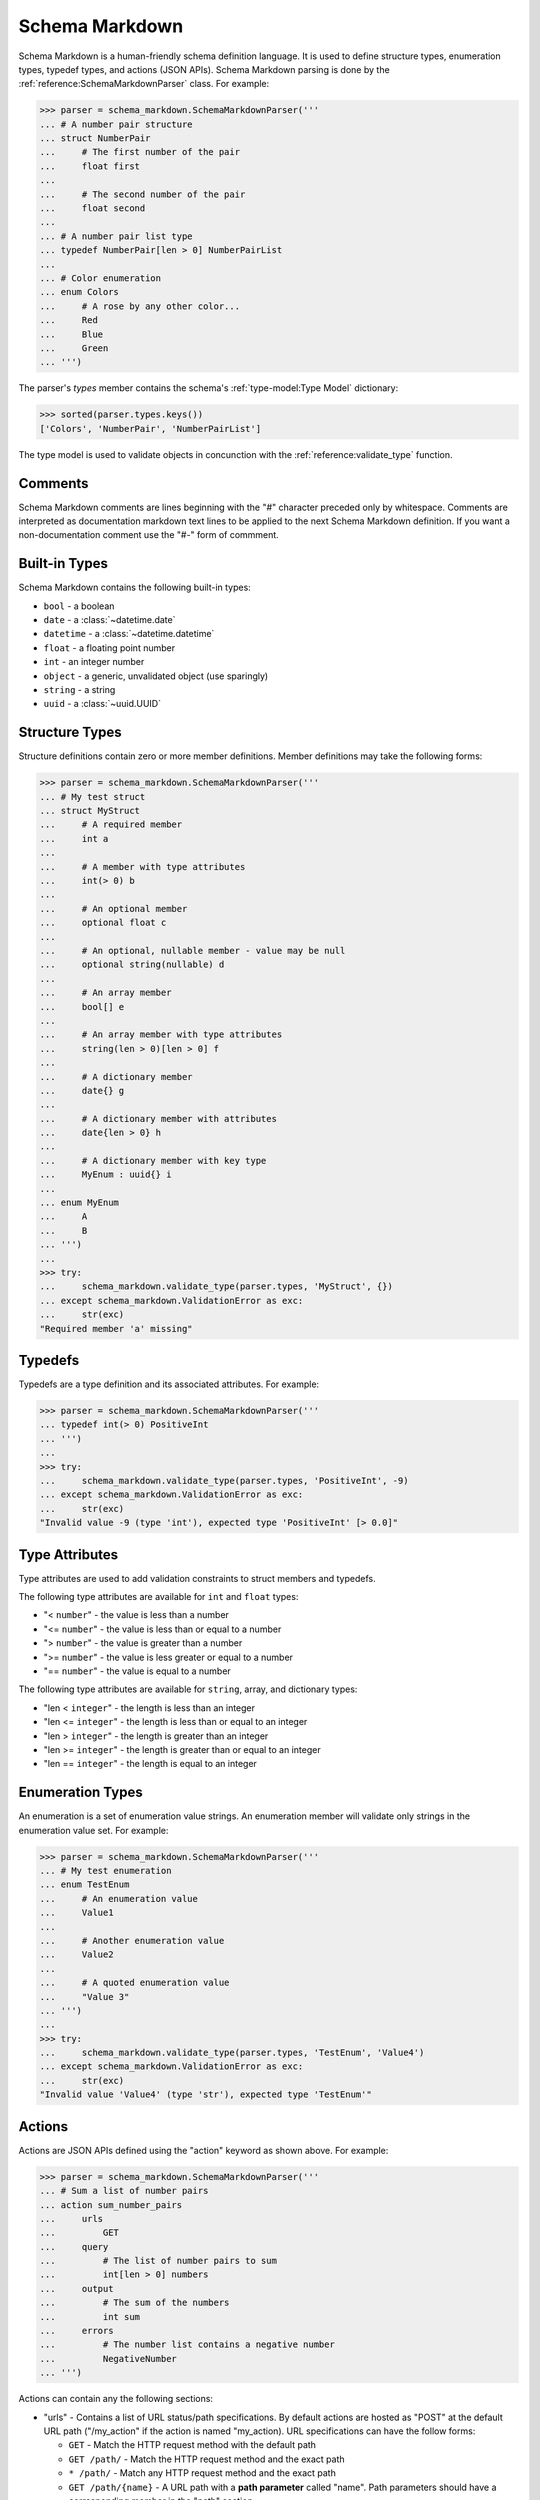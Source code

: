 Schema Markdown
===============

Schema Markdown is a human-friendly schema definition language. It is used to define structure
types, enumeration types, typedef types, and actions (JSON APIs). Schema Markdown parsing is done by
the :ref:`reference:SchemaMarkdownParser` class. For example:

>>> parser = schema_markdown.SchemaMarkdownParser('''
... # A number pair structure
... struct NumberPair
...     # The first number of the pair
...     float first
...
...     # The second number of the pair
...     float second
...
... # A number pair list type
... typedef NumberPair[len > 0] NumberPairList
...
... # Color enumeration
... enum Colors
...     # A rose by any other color...
...     Red
...     Blue
...     Green
... ''')

The parser's `types` member contains the schema's :ref:`type-model:Type Model` dictionary:

>>> sorted(parser.types.keys())
['Colors', 'NumberPair', 'NumberPairList']

The type model is used to validate objects in concunction with the
:ref:`reference:validate_type` function.


Comments
--------

Schema Markdown comments are lines beginning with the "#" character preceded only by whitespace.
Comments are interpreted as documentation markdown text lines to be applied to the next Schema
Markdown definition. If you want a non-documentation comment use the "#-" form of commment.


Built-in Types
--------------

Schema Markdown contains the following built-in types:

- ``bool`` - a boolean

- ``date`` - a :class:`~datetime.date`

- ``datetime`` - a :class:`~datetime.datetime`

- ``float`` - a floating point number

- ``int`` - an integer number

- ``object`` - a generic, unvalidated object (use sparingly)

- ``string`` - a string

- ``uuid`` - a :class:`~uuid.UUID`


Structure Types
----------------

Structure definitions contain zero or more member definitions. Member definitions may take the
following forms:

>>> parser = schema_markdown.SchemaMarkdownParser('''
... # My test struct
... struct MyStruct
...     # A required member
...     int a
...
...     # A member with type attributes
...     int(> 0) b
...
...     # An optional member
...     optional float c
...
...     # An optional, nullable member - value may be null
...     optional string(nullable) d
...
...     # An array member
...     bool[] e
...
...     # An array member with type attributes
...     string(len > 0)[len > 0] f
...
...     # A dictionary member
...     date{} g
...
...     # A dictionary member with attributes
...     date{len > 0} h
...
...     # A dictionary member with key type
...     MyEnum : uuid{} i
...
... enum MyEnum
...     A
...     B
... ''')
...
>>> try:
...     schema_markdown.validate_type(parser.types, 'MyStruct', {})
... except schema_markdown.ValidationError as exc:
...     str(exc)
"Required member 'a' missing"


Typedefs
--------

Typedefs are a type definition and its associated attributes. For example:

>>> parser = schema_markdown.SchemaMarkdownParser('''
... typedef int(> 0) PositiveInt
... ''')
...
>>> try:
...     schema_markdown.validate_type(parser.types, 'PositiveInt', -9)
... except schema_markdown.ValidationError as exc:
...     str(exc)
"Invalid value -9 (type 'int'), expected type 'PositiveInt' [> 0.0]"


Type Attributes
---------------

Type attributes are used to add validation constraints to struct members and typedefs.

The following type attributes are available for ``int`` and ``float`` types:

- "< ``number``" - the value is less than a number

- "<= ``number``" - the value is less than or equal to a number

- "> ``number``" - the value is greater than a number

- ">= ``number``" - the value is less greater or equal to a number

- "== ``number``" - the value is equal to a number

The following type attributes are available for ``string``, array, and dictionary types:

- "len < ``integer``" - the length is less than an integer

- "len <= ``integer``" - the length is less than or equal to an integer

- "len > ``integer``" - the length is greater than an integer

- "len >= ``integer``" - the length is greater than or equal to an integer

- "len == ``integer``" - the length is equal to an integer


Enumeration Types
-----------------

An enumeration is a set of enumeration value strings. An enumeration member will validate only
strings in the enumeration value set. For example:

>>> parser = schema_markdown.SchemaMarkdownParser('''
... # My test enumeration
... enum TestEnum
...     # An enumeration value
...     Value1
...
...     # Another enumeration value
...     Value2
...
...     # A quoted enumeration value
...     "Value 3"
... ''')
...
>>> try:
...     schema_markdown.validate_type(parser.types, 'TestEnum', 'Value4')
... except schema_markdown.ValidationError as exc:
...     str(exc)
"Invalid value 'Value4' (type 'str'), expected type 'TestEnum'"


Actions
-------

Actions are JSON APIs defined using the "action" keyword as shown above. For example:

>>> parser = schema_markdown.SchemaMarkdownParser('''
... # Sum a list of number pairs
... action sum_number_pairs
...     urls
...         GET
...     query
...         # The list of number pairs to sum
...         int[len > 0] numbers
...     output
...         # The sum of the numbers
...         int sum
...     errors
...         # The number list contains a negative number
...         NegativeNumber
... ''')

Actions can contain any the following sections:

- "urls" - Contains a list of URL status/path specifications. By default actions are hosted as
  "POST" at the default URL path ("/my_action" if the action is named "my_action). URL
  specifications can have the follow forms:

  - ``GET`` - Match the HTTP request method with the default path
  - ``GET /path/`` - Match the HTTP request method and the exact path
  - ``* /path/`` - Match any HTTP request method and the exact path
  - ``GET /path/{name}`` - A URL path with a **path parameter** called "name". Path parameters
    should have a corresponding member in the "path" section.

- "path" - The path parameters structure type - see `Structure Types`_ above

- "query" - The query string parameters structure type - see `Structure Types`_ above

- "input" - The request JSON content parameters structure type - see `Structure Types`_ above

- "output" - The response JSON content parameters structure type - see `Structure Types`_ above

- "errors" - The action's custom error code enumeration type - see `Enumeration Types`_ above


Inheritance
-----------

Structure types can multiple-inherit members from other structure types. For example:

>>> parser = schema_markdown.SchemaMarkdownParser('''
... struct s1
...     int a
...
... struct s2
...     string b
...
... struct s3 (s1, s2)
...     datetime c
... ''')

Structure inheritance also works for the ``path``, ``query``, ``input``, and ``output`` action
structure sections.

>>> parser = schema_markdown.SchemaMarkdownParser('''
... struct s1
...     int a
...
... struct s2
...     string b
...
... action my_action
...     query (s1, s2)
...         datetime c
... ''')

Likewise, enumeration types can inerit values from other enumeration types:

>>> parser = schema_markdown.SchemaMarkdownParser('''
... enum e1
...     A
...
... enum e2
...     B
...
... enum e3 (e1, e2)
...     C
... ''')


Documentation Groups
--------------------

Schema Markdown user types can be grouped for documentation purposes. To set an active documentation
group, use the ``group`` keyword with a group name string. The group applies to all types defined
afterward. To clear the active documentation group, use the ``group`` keyword without a string.

>>> parser = schema_markdown.SchemaMarkdownParser('''
... # This struct has no documentation group
... struct Struct1
...
... group "Stuff"
...
... # This struct is a member of documentation group "Stuff"
... struct Struct2
...
... # This struct is also a member of documentation group "Stuff"
... struct Struct3
...
... group "Other Stuff"
...
... # This struct is also a member of documentation group "Other Stuff"
... struct Struct4
...
... group
...
... # This struct has no documentation group
... struct Struct5
... ''')
